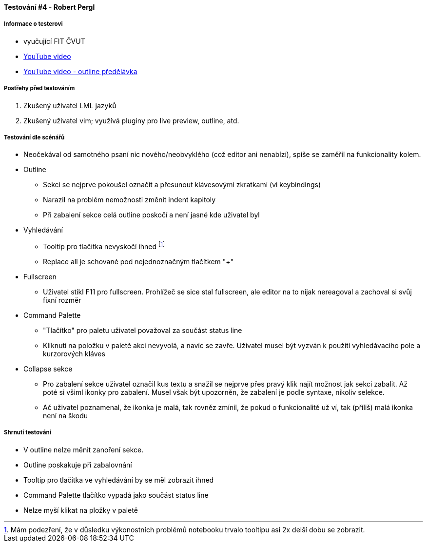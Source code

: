 ==== Testování #4 - Robert Pergl

===== Informace o testerovi

- vyučující FIT ČVUT
- link:+https://youtu.be/WWv59TE-0v0+[YouTube video]
- link:+https://youtu.be/fA7pxaCjgrI+[YouTube video - outline předělávka]

===== Postřehy před testováním

. Zkušený uživatel LML jazyků
. Zkušený uživatel vim; využívá pluginy pro live preview, outline, atd.

===== Testování dle scénářů

* Neočekával od samotného psaní nic nového/neobvyklého (což editor ani nenabízí), spíše se zaměřil na funkcionality kolem.
* Outline
** Sekci se nejprve pokoušel označit a přesunout klávesovými zkratkami (vi keybindings)
** Narazil na problém nemožnosti změnit indent kapitoly
** Při zabalení sekce celá outline poskočí a není jasné kde uživatel byl

* Vyhledávání
** Tooltip pro tlačítka nevyskočí ihned footnote:[Mám podezření, že v důsledku výkonostních problémů notebooku trvalo tooltipu asi 2x delší dobu se zobrazit.]
** Replace all je schované pod nejednoznačným tlačítkem "+"

* Fullscreen
** Uživatel stikl F11 pro fullscreen. Prohlížeč se sice stal fullscreen, ale editor na to nijak nereagoval a zachoval si svůj fixní rozměr

* Command Palette
** "Tlačítko" pro paletu uživatel považoval za součást status line
** Kliknutí na položku v paletě akci nevyvolá, a navíc se zavře. Uživatel musel být vyzván k použití vyhledávacího pole a kurzorových kláves

* Collapse sekce
** Pro zabalení sekce uživatel označil kus textu a snažil se nejprve přes pravý klik najít možnost jak sekci zabalit. Až poté si všiml ikonky pro zabalení. Musel však být upozorněn, že zabalení je podle syntaxe, nikoliv selekce.
** Ač uživatel poznamenal, že ikonka je malá, tak rovněz zmínil, že pokud o funkcionalitě už ví, tak (příliš) malá ikonka není na škodu

===== Shrnutí testování

- V outline nelze měnit zanoření sekce.
- Outline poskakuje při zabalovnání
- Tooltip pro tlačítka ve vyhledávání by se měl zobrazit ihned
- Command Palette tlačítko vypadá jako součást status line
- Nelze myší klikat na pložky v paletě
